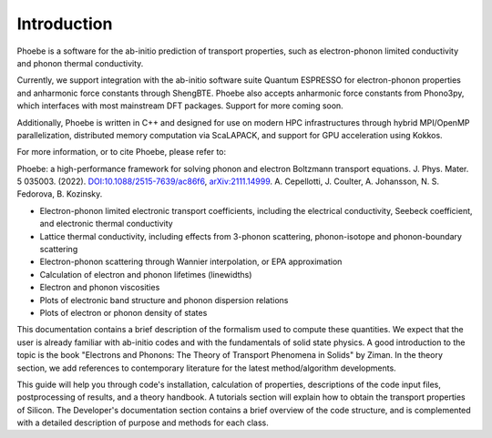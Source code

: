 Introduction
============

Phoebe is a software for the ab-initio prediction of transport properties, such as electron-phonon limited conductivity and phonon thermal conductivity.

Currently, we support integration with the ab-initio software suite Quantum ESPRESSO for electron-phonon properties and anharmonic force constants through ShengBTE. Phoebe also accepts anharmonic force constants from Phono3py, which interfaces with most mainstream DFT packages. Support for more coming soon.

Additionally, Phoebe is written in C++ and designed for use on modern HPC infrastructures through hybrid MPI/OpenMP parallelization, distributed memory computation via ScaLAPACK, and support for GPU acceleration using Kokkos.

For more information, or to cite Phoebe, please refer to:

Phoebe: a high-performance framework for solving phonon and electron Boltzmann transport equations.
J. Phys. Mater. 5 035003. (2022). `DOI:10.1088/2515-7639/ac86f6 <https://doi.org/10.1088/2515-7639/ac86f6>`_, `arXiv:2111.14999 <https://arxiv.org/abs/2111.14999>`_.
A. Cepellotti, J. Coulter, A. Johansson, N. S. Fedorova, B. Kozinsky.

.. raw:: html

  <h3>Features:</h3>

* Electron-phonon limited electronic transport coefficients, including the electrical conductivity, Seebeck coefficient, and electronic thermal conductivity

* Lattice thermal conductivity, including effects from 3-phonon scattering, phonon-isotope and phonon-boundary scattering

* Electron-phonon scattering through Wannier interpolation, or EPA approximation

* Calculation of electron and phonon lifetimes (linewidths)

* Electron and phonon viscosities

* Plots of electronic band structure and phonon dispersion relations

* Plots of electron or phonon density of states

This documentation contains a brief description of the formalism used to compute these quantities. We expect that the user is already familiar with ab-initio codes and with the fundamentals of solid state physics. A good introduction to the topic is the book "Electrons and Phonons: The Theory of Transport Phenomena in Solids" by Ziman. In the theory section, we add references to contemporary literature for the latest method/algorithm developments.

This guide will help you through code's installation, calculation of properties, descriptions of the code input files, postprocessing of results, and a theory handbook. A tutorials section will explain how to obtain the transport properties of Silicon. The Developer's documentation section contains a brief overview of the code structure, and is complemented with a detailed description of purpose and methods for each class.
